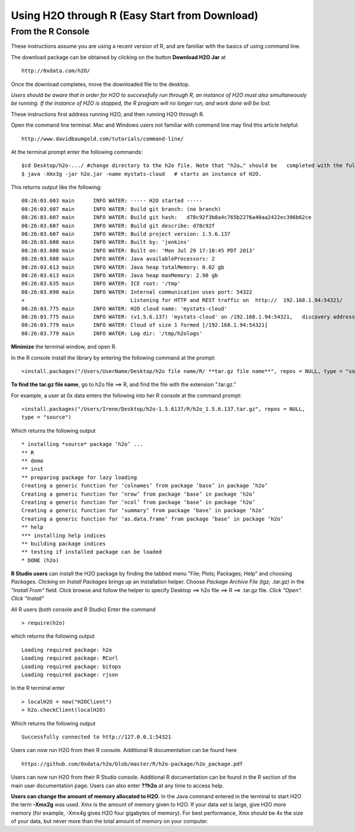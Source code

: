 Using H2O through R (Easy Start from Download)
----------------------------------------------

From the R Console
""""""""""""""""""

These instructions assume you are using a recent version of R, and are familiar with the basics of using command line. 

The download package can be obtained by clicking on the button **Download H2O Jar** at 

::

  http://0xdata.com/h2O/

Once the download completes, move the downloaded file to the desktop. 

*Users should be aware that in order for H2O to successfully run through R, an instance of H2O must also simultaneously be running. If the instance of H2O is stopped, the R program will no longer run, and work done will be lost.* 

These instructions first address running H2O, and then running H2O through R. 

Open the command line terminal. Mac and Windows users not familiar with command line may find this article helpful:

::

  http://www.davidbaumgold.com/tutorials/command-line/

At the terminal prompt enter the following commands:

::

  $cd Desktop/h2o-.../ #change directory to the h2o file. Note that "h2o…" should be   completed with the full h2o file name for the file you downloaded. The file number may   change to indicate a more recent version of H2O. 
  $ java -Xmx3g -jar h2o.jar -name mystats-cloud   # starts an instance of H2O. 

This returns output like the following:

::

  08:26:03.603 main      INFO WATER: ----- H2O started -----
  08:26:03.607 main      INFO WATER: Build git branch: (no branch)
  08:26:03.607 main      INFO WATER: Build git hash:   d78c92f3b8a4c765b2276a40aa2422ec396b62ce
  08:26:03.607 main      INFO WATER: Build git describe: d78c92f
  08:26:03.607 main      INFO WATER: Build project version: 1.5.6.137
  08:26:03.608 main      INFO WATER: Built by: 'jenkins'
  08:26:03.608 main      INFO WATER: Built on: 'Mon Jul 29 17:10:45 PDT 2013'
  08:26:03.608 main      INFO WATER: Java availableProcessors: 2
  08:26:03.613 main      INFO WATER: Java heap totalMemory: 0.02 gb
  08:26:03.613 main      INFO WATER: Java heap maxMemory: 2.90 gb
  08:26:03.635 main      INFO WATER: ICE root: '/tmp'
  08:26:03.690 main      INFO WATER: Internal communication uses port: 54322
  +                                  Listening for HTTP and REST traffic on  http://  192.168.1.94:54321/
  08:26:03.775 main      INFO WATER: H2O cloud name: 'mystats-cloud'
  08:26:03.775 main      INFO WATER: (v1.5.6.137) 'mystats-cloud' on /192.168.1.94:54321,   discovery address /236.151.114.91:60567
  08:26:03.779 main      INFO WATER: Cloud of size 1 formed [/192.168.1.94:54321]
  08:26:03.779 main      INFO WATER: Log dir: '/tmp/h2ologs'

**Minimize** the terminal window, and open R. 

In the R console install the library by entering the following command at the prompt:

::

  >install.packages("/Users/UserName/Desktop/h2o file name/R/ **tar.gz file name**", repos = NULL, type = "source")
  


**To find the tar.gz file name**, go to h2o file ==> R, and find the file with the extension ".tar.gz."  


For example, a user at 0x data enters the following into her R console at the command prompt:

::

  >install.packages("/Users/Irene/Desktop/h2o-1.5.6137/R/h2o_1.5.6.137.tar.gz", repos = NULL, 
  type = "source")

Which returns the following output

::

  * installing *source* package ‘h2o’ ...
  ** R
  ** demo
  ** inst
  ** preparing package for lazy loading
  Creating a generic function for ‘colnames’ from package ‘base’ in package ‘h2o’
  Creating a generic function for ‘nrow’ from package ‘base’ in package ‘h2o’
  Creating a generic function for ‘ncol’ from package ‘base’ in package ‘h2o’
  Creating a generic function for ‘summary’ from package ‘base’ in package ‘h2o’
  Creating a generic function for ‘as.data.frame’ from package ‘base’ in package ‘h2o’
  ** help
  *** installing help indices
  ** building package indices
  ** testing if installed package can be loaded
  * DONE (h2o)
 

**R Studio users** can install the H2O package by finding the tabbed menu "File; Plots; Packages; Help" and choosing *Packages*. Clicking on *Install Packages* brings up an installation helper. Choose *Package Archive File (tgz; .tar.gz)* in the *"Install From"* field. Click browse and follow the helper to specify Desktop ==> h2o file ==> R ==> .tar.gz file. *Click "Open". Click "Install"*


All R users (both console and R Studio) Enter the command 

::

  > require(h2o)

which returns the following output

::

  Loading required package: h2o
  Loading required package: RCurl
  Loading required package: bitops
  Loading required package: rjson

In the R terminal enter

::

  > localH2O = new("H2OClient")
  > h2o.checkClient(localH2O)

Which returns the following output

::

  Successfully connected to http://127.0.0.1:54321 

Users can now run H2O from their R console. Additional R documentation can be found here

::

  https://github.com/0xdata/h2o/blob/master/R/h2o-package/h2o_package.pdf   


Users can now run H2O from their R Studio console. Additional R documentation can be found in the R section of the main user documentation page. Users can also enter **??h2o** at any time to access help. 


**Users can change the amount of memory allocated to H2O.** In the Java command entered in the terminal to start H2O the term **-Xmx2g** was used. Xmx is the amount of memory given to H2O. If your data set is large, give H2O more memory (for example, -Xmx4g gives H2O four gigabytes of memory). For best performance, Xmx should be 4x the size of your data, but never more than the total amount of memory on your computer. 














